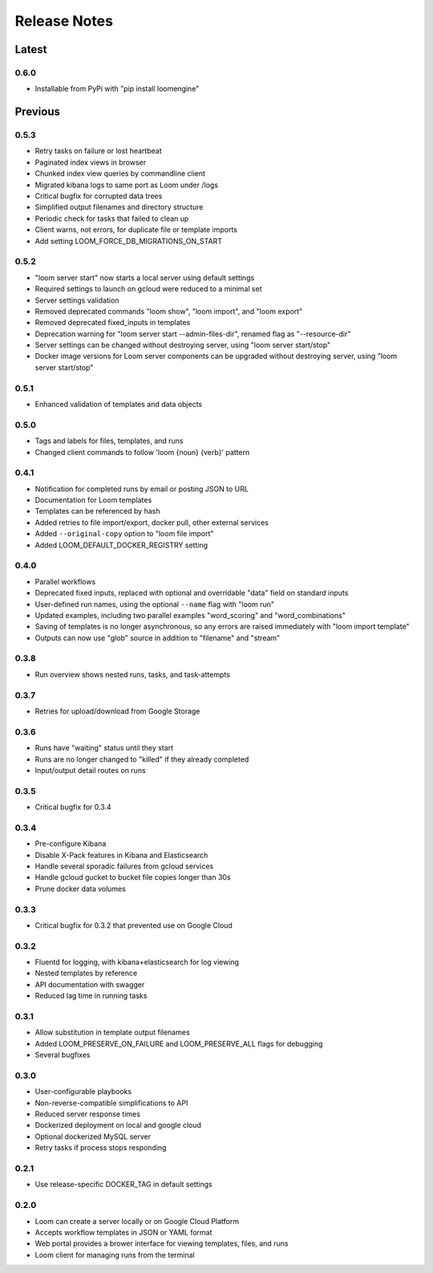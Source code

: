 #############
Release Notes
#############

Latest
=============

0.6.0
------------
* Installable from PyPi with "pip install loomengine"

Previous
=============

0.5.3
------------
* Retry tasks on failure or lost heartbeat
* Paginated index views in browser
* Chunked index view queries by commandline client
* Migrated kibana logs to same port as Loom under /logs
* Critical bugfix for corrupted data trees
* Simplified output filenames and directory structure
* Periodic check for tasks that failed to clean up
* Client warns, not errors, for duplicate file or template imports
* Add setting LOOM_FORCE_DB_MIGRATIONS_ON_START

0.5.2
------------
* "loom server start" now starts a local server using default settings
* Required settings to launch on gcloud were reduced to a minimal set
* Server settings validation
* Removed deprecated commands "loom show", "loom import", and "loom export"
* Removed deprecated fixed_inputs in templates
* Deprecation warning for "loom server start --admin-files-dir", renamed flag as "--resource-dir"
* Server settings can be changed without destroying server, using "loom server start/stop"
* Docker image versions for Loom server components can be upgraded without destroying server, using "loom server start/stop"

0.5.1
-------------
* Enhanced validation of templates and data objects

0.5.0
-------------
* Tags and labels for files, templates, and runs
* Changed client commands to follow 'loom {noun} {verb}' pattern

0.4.1
-------------
* Notification for completed runs by email or posting JSON to URL
* Documentation for Loom templates
* Templates can be referenced by hash
* Added retries to file import/export, docker pull, other external services
* Added ``--original-copy`` option to "loom file import"
* Added LOOM_DEFAULT_DOCKER_REGISTRY setting

0.4.0
-------------
* Parallel workflows
* Deprecated fixed inputs, replaced with optional and overridable "data" field on standard inputs
* User-defined run names, using the optional ``--name`` flag with "loom run"
* Updated examples, including two parallel examples "word_scoring" and "word_combinations"
* Saving of templates is no longer asynchronous, so any errors are raised immediately with "loom import template"
* Outputs can now use "glob" source in addition to "filename" and "stream"

0.3.8
-------------
* Run overview shows nested runs, tasks, and task-attempts

0.3.7
-------------
* Retries for upload/download from Google Storage

0.3.6
-------------
* Runs have "waiting" status until they start
* Runs are no longer changed to "killed" if they already completed
* Input/output detail routes on runs

0.3.5
-------------
* Critical bugfix for 0.3.4

0.3.4
-------------
* Pre-configure Kibana
* Disable X-Pack features in Kibana and Elasticsearch
* Handle several sporadic failures from gcloud services
* Handle gcloud gucket to bucket file copies longer than 30s
* Prune docker data volumes

0.3.3
-------------
* Critical bugfix for 0.3.2 that prevented use on Google Cloud

0.3.2
-------------
* Fluentd for logging, with kibana+elasticsearch for log viewing
* Nested templates by reference
* API documentation with swagger
* Reduced lag time in running tasks

0.3.1
-------------
* Allow substitution in template output filenames
* Added LOOM_PRESERVE_ON_FAILURE and LOOM_PRESERVE_ALL flags for debugging
* Several bugfixes

0.3.0
-------------
* User-configurable playbooks
* Non-reverse-compatible simplifications to API
* Reduced server response times
* Dockerized deployment on local and google cloud
* Optional dockerized MySQL server
* Retry tasks if process stops responding

0.2.1
-------------
* Use release-specific DOCKER_TAG in default settings

0.2.0
-------------
* Loom can create a server locally or on Google Cloud Platform
* Accepts workflow templates in JSON or YAML format
* Web portal provides a brower interface for viewing templates, files, and runs
* Loom client for managing runs from the terminal
